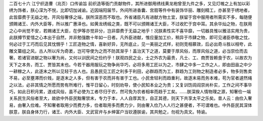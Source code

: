 二百七十六 江宁织造曹（兆页）口传谕旨 
前织造等衙门贡献物件，其所进御用绣线黄龙袍曾至九件之多，又见灯帷之上有加以彩绣为饰者，朕心深为不悦，比即切加诫谕。近因端阳届节，外间所进香囊、宫扇等件中有装饰华丽、雕刻精工，亦甚至于绣地者，此皆靡费于无益之地，开风俗奢侈之端，朕所深恶而不取也。外省诸臣凡有进献方物土宜，朕留于宫中服用者所需实不多，每随便颁赐诸王、内外大臣等，所以推广惠泽也。如黄龙绣缎之类，既不可以颁赐诸王大臣，不过收贮于宫中耳。其余华灿之物，在朕用之心中尚觉不安，若赐诸王大臣，在伊等亦觉非分，岂非靡费于无益之地乎！况朕素性实不喜华靡，一切器具惟以雅洁实用为贵，此朕撙节爱惜之心本出于自然，并非勉强数十年如一日者。凡外臣进献，惟应量加工价，稍异于市肆之物，即可见诸臣恭敬之忱，何必过于工巧而后见其忱悃乎！工匠造物之情，喜新好异，无所底止，见一美丽之式样，初则竞相慕效，后必出奇斗胜以相夸，此雕文纂组之风，古人所以斥为奇袤，岂可导使为之而不防其渐乎！盖治天下之道，莫要于厚风俗，而厚风俗之道，必当崇俭而去奢。若诸官进献之物以奢为尚，又何以训民间之俭约乎！朕观四民之业，士之外农为最贵，凡士、工、商贾皆赖食于农，以故农为天下之本务，而工、贾皆其末也。今若干器用服玩之物争尚华巧，必将多用工匠以为之，市肆之中多一工作之人，即由田亩之中少一耕稼之人，此逐末之所以见轻于古人也。且愚民见工匠之利多于利田，必群趋而为工，群趋为工则物之制造者必多，物多则售卖不易，必至壅滞而价贱，是逐末之人多，但有害于农而并有害于工也。小民舍轻利而趋重利，故逐末易而务本难，苟为官者遽然绳之以法，必非其情之所愿而势有所难行，惟平日留心，时刻劝导，使小民知本业之为贵；又复训饬闾阎崇尚朴实，工作之间不事华巧，如此日积月累，遂成风俗，虽不必使为工者尽归于农，然可免为农者相率而趋于工矣。……朕深揆人情物理之源，知奢俭一端关系民生风俗者至大，故欲中外臣民黜奢禁末，专力于本，人人自厚其生，自正其德，则天下共享太平之乐矣。昔人云：由俭入奢易，由奢入俭难。不知奢者取用少而费力多，俭者取用多而费力少，则由奢入俭乃人人行之甚便者，不可谓难也。中外臣民其深体朕意，朕自身体力行，诸王、内外大臣、文武官弁与乡绅富户当钦遵朕谕，其共勉之，勿视为具文。特谕。 